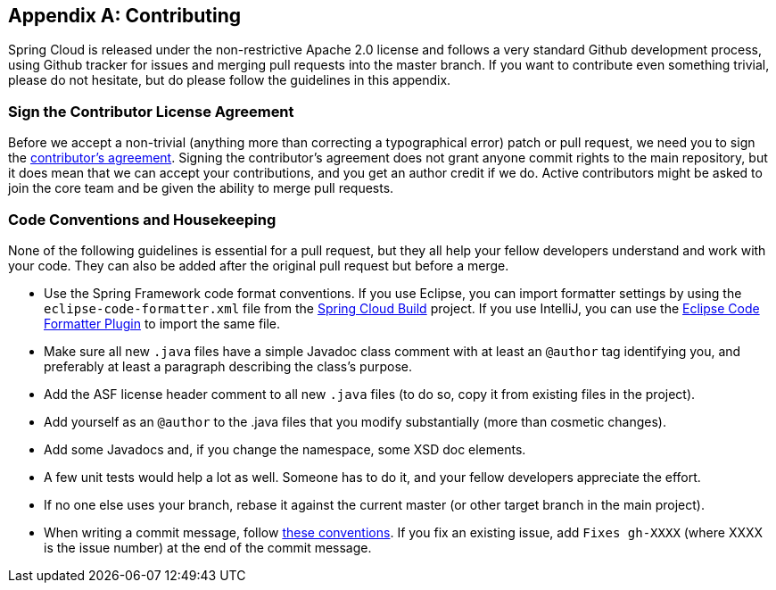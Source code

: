[appendix]
[[contributing]]
== Contributing

Spring Cloud is released under the non-restrictive Apache 2.0 license and follows a very standard Github development process, using Github tracker for issues and merging pull requests into the master branch.
If you want to contribute even something trivial, please do not hesitate, but do please follow the guidelines in this appendix.



=== Sign the Contributor License Agreement

Before we accept a non-trivial (anything more than correcting a typographical error) patch or pull request, we need you to sign the https://cla.pivotal.io[contributor's agreement].
Signing the contributor's agreement does not grant anyone commit rights to the main repository, but it does mean that we can accept your contributions, and you get an author credit if we do.
Active contributors might be asked to join the core team and be given the ability to merge pull requests.



=== Code Conventions and Housekeeping

None of the following guidelines is essential for a pull request, but they all help your fellow developers understand and work with your code.
They can also be added after the original pull request but before a merge.

* Use the Spring Framework code format conventions. If you use Eclipse, you can import formatter settings by using the `eclipse-code-formatter.xml` file from the https://github.com/spring-cloud/spring-cloud-build/blob/master/spring-cloud-dependencies-parent/eclipse-code-formatter.xml[Spring Cloud Build] project.
If you use IntelliJ, you can use the https://plugins.jetbrains.com/plugin/6546[Eclipse Code Formatter Plugin] to import the same file.
* Make sure all new `.java` files have a simple Javadoc class comment with at least an  `@author` tag identifying you, and preferably at least a paragraph describing the class's purpose.
* Add the ASF license header comment to all new `.java` files (to do so, copy it from existing files in the project).
* Add yourself as an `@author` to the .java files that you modify substantially (more than cosmetic changes).
* Add some Javadocs and, if you change the namespace, some XSD doc elements.
* A few unit tests would help a lot as well. Someone has to do it, and your fellow developers appreciate the effort.
* If no one else uses your branch, rebase it against the current master (or other target branch in the main project).
* When writing a commit message, follow https://tbaggery.com/2008/04/19/a-note-about-git-commit-messages.html[these conventions].
If you fix an existing issue, add `Fixes gh-XXXX` (where XXXX is the issue number) at the end of the commit message.
